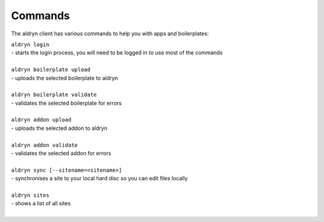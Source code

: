 Commands
========

The aldryn client has various commands to help you with apps and boilerplates:

| ``aldryn login``
| - starts the login process, you will need to be logged in to use most of the commands
|
| ``aldryn boilerplate upload``
| - uploads the selected boilerplate to aldryn
|
| ``aldryn boilerplate validate``
| - validates the selected boilerplate for errors
|
| ``aldryn addon upload``
| - uploads the selected addon to aldryn
|
| ``aldryn addon validate``
| - validates the selected addon for errors
|
| ``aldryn sync [--sitename=<sitename>]``
| - synchronises a site to your local hard disc so you can edit files locally
|
| ``aldryn sites``
| - shows a list of all sites
|
